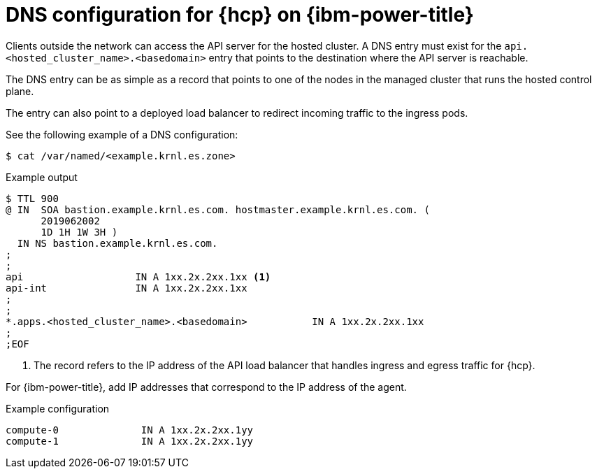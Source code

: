// Module included in the following assemblies:
//
// * hosted_control_planes/hcp-deploy/hcp-deploy-ibm-power.adoc

:_mod-docs-content-type: CONCEPT
[id="hcp-ibm-power-dns_{context}"]
= DNS configuration for {hcp} on {ibm-power-title}

Clients outside the network can access the API server for the hosted cluster. A DNS entry must exist for the `api.<hosted_cluster_name>.<basedomain>` entry that points to the destination where the API server is reachable.

The DNS entry can be as simple as a record that points to one of the nodes in the managed cluster that runs the hosted control plane.

The entry can also point to a deployed load balancer to redirect incoming traffic to the ingress pods.

See the following example of a DNS configuration:

[source,terminal]
----
$ cat /var/named/<example.krnl.es.zone>
----

.Example output
[source,terminal]
----
$ TTL 900
@ IN  SOA bastion.example.krnl.es.com. hostmaster.example.krnl.es.com. (
      2019062002
      1D 1H 1W 3H )
  IN NS bastion.example.krnl.es.com.
;
;
api                   IN A 1xx.2x.2xx.1xx <1>
api-int               IN A 1xx.2x.2xx.1xx
;
;
*.apps.<hosted_cluster_name>.<basedomain>           IN A 1xx.2x.2xx.1xx
;
;EOF
----
<1> The record refers to the IP address of the API load balancer that handles ingress and egress traffic for {hcp}.

For {ibm-power-title}, add IP addresses that correspond to the IP address of the agent.

.Example configuration
[source,terminal]
----
compute-0              IN A 1xx.2x.2xx.1yy
compute-1              IN A 1xx.2x.2xx.1yy
----
